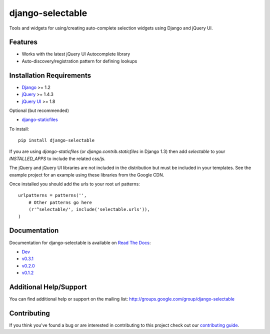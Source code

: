 django-selectable
===================

Tools and widgets for using/creating auto-complete selection widgets using Django and jQuery UI.

Features
-----------------------------------

- Works with the latest jQuery UI Autocomplete library
- Auto-discovery/registration pattern for defining lookups


Installation Requirements
-----------------------------------

- `Django <http://www.djangoproject.com/>`_ >= 1.2
- `jQuery <http://jquery.com/>`_ >= 1.4.3
- `jQuery UI <http://jqueryui.com/>`_ >= 1.8

Optional (but recommended)

- `django-staticfiles <https://github.com/jezdez/django-staticfiles>`_

To install::
    
    pip install django-selectable

If you are using `django-staticfiles` (or `django.contrib.staticfiles` in Django 1.3) then
add `selectable` to your `INSTALLED_APPS` to include the related css/js.

The jQuery and jQuery UI libraries are not included in the distribution but must be included
in your templates. See the example project for an example using these libraries from the
Google CDN.

Once installed you should add the urls to your root url patterns::

        urlpatterns = patterns('',
            # Other patterns go here
            (r'^selectable/', include('selectable.urls')),
        )


Documentation
-----------------------------------

Documentation for django-selectable is available on 
`Read The Docs <http://readthedocs.org/>`_:

- `Dev <http://readthedocs.org/docs/django-selectable/en/latest/>`_
- `v0.3.1 <http://readthedocs.org/docs/django-selectable/en/version-0.3.1/>`_
- `v0.2.0 <http://readthedocs.org/docs/django-selectable/en/version-0.2.0/>`_
- `v0.1.2 <http://readthedocs.org/docs/django-selectable/en/version-0.1.2/>`_


Additional Help/Support
-----------------------------------

You can find additional help or support on the mailing list: http://groups.google.com/group/django-selectable


Contributing
--------------------------------------

If you think you've found a bug or are interested in contributing to this project
check out our `contributing guide <http://readthedocs.org/docs/django-selectable/en/latest/contribute.html>`_.

